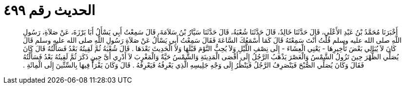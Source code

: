 
= الحديث رقم ٤٩٩

[quote.hadith]
أَخْبَرَنَا مُحَمَّدُ بْنُ عَبْدِ الأَعْلَى، قَالَ حَدَّثَنَا خَالِدٌ، قَالَ حَدَّثَنَا شُعْبَةُ، قَالَ حَدَّثَنَا سَيَّارُ بْنُ سَلاَمَةَ، قَالَ سَمِعْتُ أَبِي يَسْأَلُ أَبَا بَرْزَةَ، عَنْ صَلاَةِ، رَسُولِ اللَّهِ صلى الله عليه وسلم قُلْتُ أَنْتَ سَمِعْتَهُ قَالَ كَمَا أَسْمَعُكَ السَّاعَةَ فَقَالَ سَمِعْتُ أَبِي يَسْأَلُ عَنْ صَلاَةِ رَسُولِ اللَّهِ صلى الله عليه وسلم قَالَ كَانَ لاَ يُبَالِي بَعْضَ تَأْخِيرِهَا - يَعْنِي الْعِشَاءَ - إِلَى نِصْفِ اللَّيْلِ وَلاَ يُحِبُّ النَّوْمَ قَبْلَهَا وَلاَ الْحَدِيثَ بَعْدَهَا ‏.‏ قَالَ شُعْبَةُ ثُمَّ لَقِيتُهُ بَعْدُ فَسَأَلْتُهُ قَالَ كَانَ يُصَلِّي الظُّهْرَ حِينَ تَزُولُ الشَّمْسُ وَالْعَصْرَ يَذْهَبُ الرَّجُلُ إِلَى أَقْصَى الْمَدِينَةِ وَالشَّمْسُ حَيَّةٌ وَالْمَغْرِبَ لاَ أَدْرِي أَىَّ حِينٍ ذَكَرَ ثُمَّ لَقِيتُهُ بَعْدُ فَسَأَلْتُهُ فَقَالَ وَكَانَ يُصَلِّي الصُّبْحَ فَيَنْصَرِفُ الرَّجُلُ فَيَنْظُرُ إِلَى وَجْهِ جَلِيسِهِ الَّذِي يَعْرِفُهُ فَيَعْرِفُهُ ‏.‏ قَالَ وَكَانَ يَقْرَأُ فِيهَا بِالسِّتِّينَ إِلَى الْمِائَةِ ‏.‏
